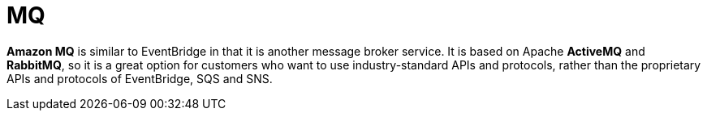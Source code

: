 = MQ

*Amazon MQ* is similar to EventBridge in that it is another message broker service. It is based on Apache *ActiveMQ* and *RabbitMQ*, so it is a great option for customers who want to use industry-standard APIs and protocols, rather than the proprietary APIs and protocols of EventBridge, SQS and SNS.
